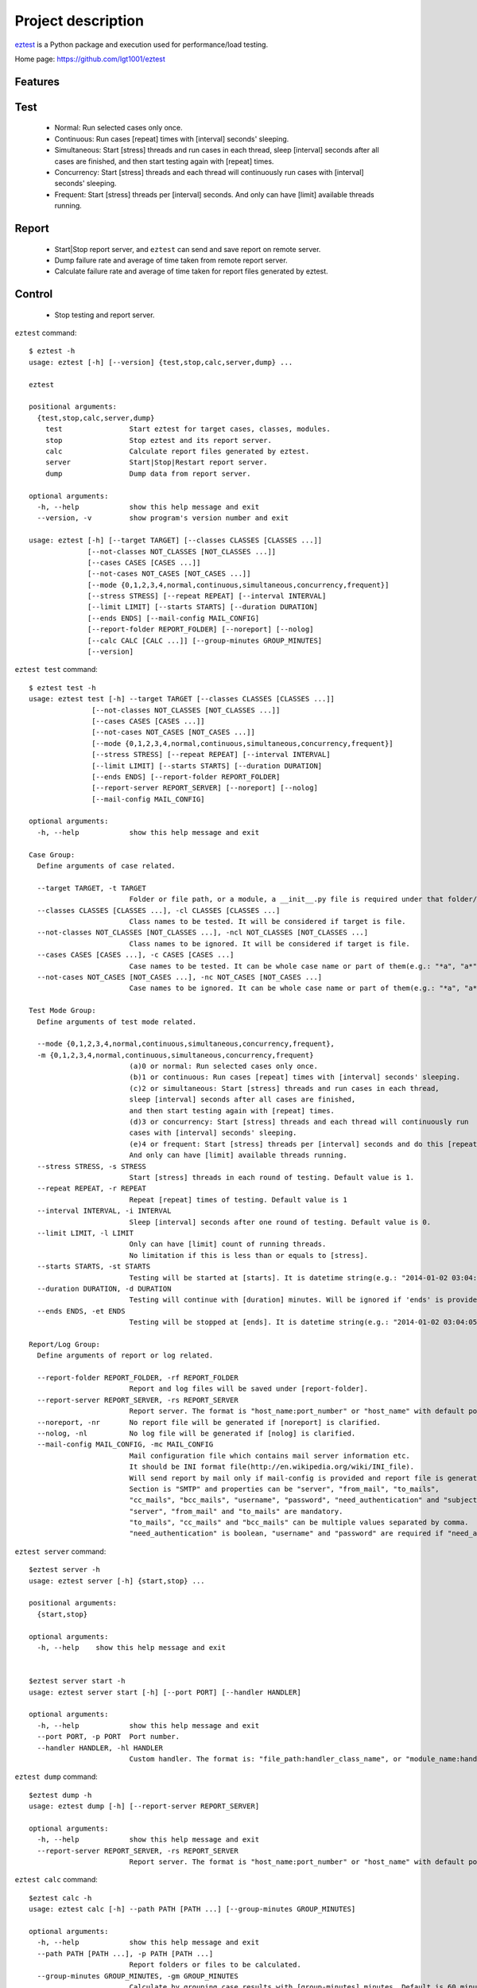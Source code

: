 ===================
Project description
===================
`eztest <https://github.com/lgt1001/eztest>`_ is a Python package and execution used for performance/load testing.

Home page: `https://github.com/lgt1001/eztest <https://github.com/lgt1001/eztest>`_

Features
--------
Test
----
  * Normal: Run selected cases only once.
  * Continuous: Run cases [repeat] times with [interval] seconds' sleeping.
  * Simultaneous: Start [stress] threads and run cases in each thread, sleep [interval] seconds after all cases are finished, and then start testing again with [repeat] times.
  * Concurrency: Start [stress] threads and each thread will continuously run cases with [interval] seconds' sleeping.
  * Frequent: Start [stress] threads per [interval] seconds. And only can have [limit] available threads running.

Report
------
  * Start|Stop report server, and ``eztest`` can send and save report on remote server.
  * Dump failure rate and average of time taken from remote report server.
  * Calculate failure rate and average of time taken for report files generated by eztest.

Control
-------
  * Stop testing and report server.

``eztest`` command::

    $ eztest -h
    usage: eztest [-h] [--version] {test,stop,calc,server,dump} ...

    eztest

    positional arguments:
      {test,stop,calc,server,dump}
        test                Start eztest for target cases, classes, modules.
        stop                Stop eztest and its report server.
        calc                Calculate report files generated by eztest.
        server              Start|Stop|Restart report server.
        dump                Dump data from report server.

    optional arguments:
      -h, --help            show this help message and exit
      --version, -v         show program's version number and exit

    usage: eztest [-h] [--target TARGET] [--classes CLASSES [CLASSES ...]]
                  [--not-classes NOT_CLASSES [NOT_CLASSES ...]]
                  [--cases CASES [CASES ...]]
                  [--not-cases NOT_CASES [NOT_CASES ...]]
                  [--mode {0,1,2,3,4,normal,continuous,simultaneous,concurrency,frequent}]
                  [--stress STRESS] [--repeat REPEAT] [--interval INTERVAL]
                  [--limit LIMIT] [--starts STARTS] [--duration DURATION]
                  [--ends ENDS] [--mail-config MAIL_CONFIG]
                  [--report-folder REPORT_FOLDER] [--noreport] [--nolog]
                  [--calc CALC [CALC ...]] [--group-minutes GROUP_MINUTES]
                  [--version]

``eztest test`` command::

    $ eztest test -h
    usage: eztest test [-h] --target TARGET [--classes CLASSES [CLASSES ...]]
                   [--not-classes NOT_CLASSES [NOT_CLASSES ...]]
                   [--cases CASES [CASES ...]]
                   [--not-cases NOT_CASES [NOT_CASES ...]]
                   [--mode {0,1,2,3,4,normal,continuous,simultaneous,concurrency,frequent}]
                   [--stress STRESS] [--repeat REPEAT] [--interval INTERVAL]
                   [--limit LIMIT] [--starts STARTS] [--duration DURATION]
                   [--ends ENDS] [--report-folder REPORT_FOLDER]
                   [--report-server REPORT_SERVER] [--noreport] [--nolog]
                   [--mail-config MAIL_CONFIG]

    optional arguments:
      -h, --help            show this help message and exit

    Case Group:
      Define arguments of case related.

      --target TARGET, -t TARGET
                            Folder or file path, or a module, a __init__.py file is required under that folder/module.
      --classes CLASSES [CLASSES ...], -cl CLASSES [CLASSES ...]
                            Class names to be tested. It will be considered if target is file.
      --not-classes NOT_CLASSES [NOT_CLASSES ...], -ncl NOT_CLASSES [NOT_CLASSES ...]
                            Class names to be ignored. It will be considered if target is file.
      --cases CASES [CASES ...], -c CASES [CASES ...]
                            Case names to be tested. It can be whole case name or part of them(e.g.: "*a", "a*", "*a*").
      --not-cases NOT_CASES [NOT_CASES ...], -nc NOT_CASES [NOT_CASES ...]
                            Case names to be ignored. It can be whole case name or part of them(e.g.: "*a", "a*", "*a*").

    Test Mode Group:
      Define arguments of test mode related.

      --mode {0,1,2,3,4,normal,continuous,simultaneous,concurrency,frequent},
      -m {0,1,2,3,4,normal,continuous,simultaneous,concurrency,frequent}
                            (a)0 or normal: Run selected cases only once.
                            (b)1 or continuous: Run cases [repeat] times with [interval] seconds' sleeping.
                            (c)2 or simultaneous: Start [stress] threads and run cases in each thread,
                            sleep [interval] seconds after all cases are finished,
                            and then start testing again with [repeat] times.
                            (d)3 or concurrency: Start [stress] threads and each thread will continuously run
                            cases with [interval] seconds' sleeping.
                            (e)4 or frequent: Start [stress] threads per [interval] seconds and do this [repeat] times.
                            And only can have [limit] available threads running.
      --stress STRESS, -s STRESS
                            Start [stress] threads in each round of testing. Default value is 1.
      --repeat REPEAT, -r REPEAT
                            Repeat [repeat] times of testing. Default value is 1
      --interval INTERVAL, -i INTERVAL
                            Sleep [interval] seconds after one round of testing. Default value is 0.
      --limit LIMIT, -l LIMIT
                            Only can have [limit] count of running threads.
                            No limitation if this is less than or equals to [stress].
      --starts STARTS, -st STARTS
                            Testing will be started at [starts]. It is datetime string(e.g.: "2014-01-02 03:04:05").
      --duration DURATION, -d DURATION
                            Testing will continue with [duration] minutes. Will be ignored if 'ends' is provided.
      --ends ENDS, -et ENDS
                            Testing will be stopped at [ends]. It is datetime string(e.g.: "2014-01-02 03:04:05").

    Report/Log Group:
      Define arguments of report or log related.

      --report-folder REPORT_FOLDER, -rf REPORT_FOLDER
                            Report and log files will be saved under [report-folder].
      --report-server REPORT_SERVER, -rs REPORT_SERVER
                            Report server. The format is "host_name:port_number" or "host_name" with default port number 8765.
      --noreport, -nr       No report file will be generated if [noreport] is clarified.
      --nolog, -nl          No log file will be generated if [nolog] is clarified.
      --mail-config MAIL_CONFIG, -mc MAIL_CONFIG
                            Mail configuration file which contains mail server information etc.
                            It should be INI format file(http://en.wikipedia.org/wiki/INI_file).
                            Will send report by mail only if mail-config is provided and report file is generated.
                            Section is "SMTP" and properties can be "server", "from_mail", "to_mails",
                            "cc_mails", "bcc_mails", "username", "password", "need_authentication" and "subject".
                            "server", "from_mail" and "to_mails" are mandatory.
                            "to_mails", "cc_mails" and "bcc_mails" can be multiple values separated by comma.
                            "need_authentication" is boolean, "username" and "password" are required if "need_authentication" is True.

``eztest server`` command::

    $eztest server -h
    usage: eztest server [-h] {start,stop} ...

    positional arguments:
      {start,stop}

    optional arguments:
      -h, --help    show this help message and exit


    $eztest server start -h
    usage: eztest server start [-h] [--port PORT] [--handler HANDLER]

    optional arguments:
      -h, --help            show this help message and exit
      --port PORT, -p PORT  Port number.
      --handler HANDLER, -hl HANDLER
                            Custom handler. The format is: "file_path:handler_class_name", or "module_name:handler_class_name".

``eztest dump`` command::

    $eztest dump -h
    usage: eztest dump [-h] [--report-server REPORT_SERVER]

    optional arguments:
      -h, --help            show this help message and exit
      --report-server REPORT_SERVER, -rs REPORT_SERVER
                            Report server. The format is "host_name:port_number" or "host_name" with default port number 8765.

``eztest calc`` command::

    $eztest calc -h
    usage: eztest calc [-h] --path PATH [PATH ...] [--group-minutes GROUP_MINUTES]

    optional arguments:
      -h, --help            show this help message and exit
      --path PATH [PATH ...], -p PATH [PATH ...]
                            Report folders or files to be calculated.
      --group-minutes GROUP_MINUTES, -gm GROUP_MINUTES
                            Calculate by grouping case results with [group-minutes] minutes. Default is 60 minutes.

Test examples::

    # Normal testing
    $ eztest --target examples/target_is_unittest/test_case.py

    # Continuous testing and repeat 100 times
    $ eztest --mode continuous --target examples/target_is_unittest/test_case.py --repeat 100 --nolog

    # Simultaneous testing, start 50 threads and repeat 100 times
    $ eztest --mode simultaneous --target examples/target_is_unittest/test_case.py --stress 50 --repeat 100 --nolog

    # Concurrency testing, start 50 threads and run 1 hour
    $ eztest --mode simultaneous --target examples/target_is_unittest/test_case.py --stress 50 --duration 60 --nolog

    # Frequent testing, start 50 threads and run 1 hour
    $ eztest --mode frequent --target examples/target_is_unittest/test_case.py --stress 50 --duration 60 --nolog

    # Ignore cases
    $ eztest --target examples/target_is_unittest/test_case.py --not-cases test_hello

    # Target is a module with CASES defined.
    $ eztest --target examples.target_is_module

    # Send and save case report to remote server.
    $ eztest --target examples.target_is_module --report-server localhost:8765

    # Stop testing or report server
    $ eztest stop

Report related examples::

    # Start report server.
    $ eztest start --port 8765

    # Stop report server.
    $ eztest stop

    # Dump testing summary from remote report server
    $ eztest dump --report-server localhost:8765

    # Calculate failure rate and average of time taken for report files.
    $ eztest --calc "/tmp/a.csv" "/tmp/b.csv" --group-minutes 30

    # Calculate failure rate and average of time taken for files under report folder.
    $ eztest --calc "/tmp/reports" --group-minutes 30


Prerequisites
-------------
- C Python 2.7, 3.2 and higher.
- psutil https://pypi.org/project/psutil/

Authors
-------
lgt

License
-------
GNU GPL v2, see http://www.gnu.org/licenses/gpl-2.0.html
